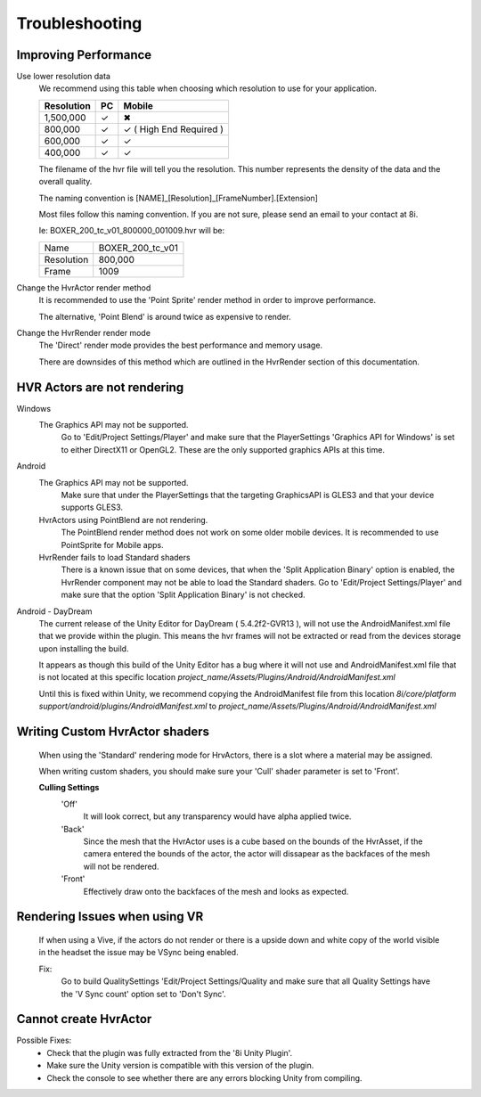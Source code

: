 Troubleshooting
===============

Improving Performance
---------------------

Use lower resolution data
	We recommend using this table when choosing which resolution to use for your application.

	==================   ==   ==========================
	Resolution           PC   Mobile
	==================   ==   ==========================
	1,500,000            ✓	  ✖
	800,000              ✓    ✓ ( High End Required )
	600,000              ✓    ✓ 
	400,000              ✓    ✓ 
	==================   ==   ==========================

	The filename of the hvr file will tell you the resolution. This number represents the density of the data and the overall quality.
	
	The naming convention is [NAME]_[Resolution]_[FrameNumber].[Extension]

	Most files follow this naming convention. If you are not sure, please send an email to your contact at 8i.

	Ie: BOXER_200_tc_v01_800000_001009.hvr will be:
	
	==================   ================
	Name                 BOXER_200_tc_v01
	Resolution           800,000
	Frame                1009
	==================   ================

Change the HvrActor render method
	It is recommended to use the 'Point Sprite' render method in order to improve performance.
	
	The alternative, 'Point Blend' is around twice as expensive to render.

Change the HvrRender render mode
	The 'Direct' render mode provides the best performance and memory usage.
	
	There are downsides of this method which are outlined in the HvrRender section of this documentation.

HVR Actors are not rendering
----------------------------

Windows
	The Graphics API may not be supported.
		Go to 'Edit/Project Settings/Player' and make sure that the PlayerSettings 'Graphics API for Windows' is set to either DirectX11 or OpenGL2. These are the only supported graphics APIs at this time.

Android
	The Graphics API may not be supported.
		Make sure that under the PlayerSettings that the targeting GraphicsAPI is GLES3 and that your device supports GLES3.
	
	HvrActors using PointBlend are not rendering.
		The PointBlend render method does not work on some older mobile devices. It is recommended to use PointSprite for Mobile apps.

	HvrRender fails to load Standard shaders
		There is a known issue that on some devices, that when the 'Split Application Binary' option is enabled, the HvrRender component may not be able to load the Standard shaders. Go to 'Edit/Project Settings/Player' and make sure that the option 'Split Application Binary' is not checked.

Android - DayDream
	The current release of the Unity Editor for DayDream ( 5.4.2f2-GVR13 ), will not use the AndroidManifest.xml file that we provide within the plugin. This means the hvr frames will not be extracted or read from the devices storage upon installing the build.

	It appears as though this build of the Unity Editor has a bug where it will not use and AndroidManifest.xml file that is not located at this specific location `project_name/Assets/Plugins/Android/AndroidManifest.xml`

	Until this is fixed within Unity, we recommend copying the AndroidManifest file from this location `8i/core/platform support/android/plugins/AndroidManifest.xml` to `project_name/Assets/Plugins/Android/AndroidManifest.xml`

Writing Custom HvrActor shaders
----------------------------
	When using the 'Standard' rendering mode for HrvActors, there is a slot where a material may be assigned.
	
	When writing custom shaders, you should make sure your 'Cull' shader parameter is set to 'Front'.
	
	**Culling Settings**
		'Off'
			It will look correct, but any transparency would have alpha applied twice.

		'Back'
			Since the mesh that the HvrActor uses is a cube based on the bounds of the HvrAsset, if the camera entered the bounds of the actor, the actor will dissapear as the backfaces of the mesh will not be rendered.

		'Front'
			Effectively draw onto the backfaces of the mesh and looks as expected.

Rendering Issues when using VR
------------------------------

	If when using a Vive, if the actors do not render or there is a upside down and white copy of the world visible in the headset the issue may be VSync being enabled.

	Fix:
		Go to build QualitySettings 'Edit/Project Settings/Quality and make sure that all Quality Settings have the 'V Sync count' option set to 'Don't Sync'.

Cannot create HvrActor
----------------------

Possible Fixes:
	- Check that the plugin was fully extracted from the '8i Unity Plugin'.
	- Make sure the Unity version is compatible with this version of the plugin.
	- Check the console to see whether there are any errors blocking Unity from compiling.
